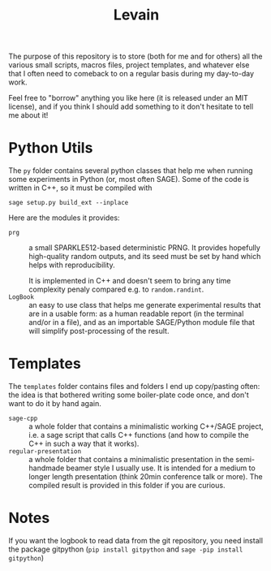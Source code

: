 #+TITLE: Levain
#+DESCRIPTION: Python/SAGE classes, LaTeX macros files, file/project templates, and all the small stuff I regularly need to use or copy/paste into my work as researcher 
# Time-stamp: <2024-08-07 17:43:20 lperrin>


The purpose of this repository is to store (both for me and for
others) all the various small scripts, macros files, project
templates, and whatever else that I often need to comeback to on a
regular basis during my day-to-day work.

Feel free to "borrow" anything you like here (it is released under an
MIT license), and if you think I should add something to it don't
hesitate to tell me about it!

* Python Utils
The =py= folder contains several python classes that help me when
running some experiments in Python (or, most often SAGE). Some of the
code is written in C++, so it must be compiled with
#+BEGIN_SRC
  sage setup.py build_ext --inplace
#+END_SRC
Here are the modules it provides:
- =prg= :: a small SPARKLE512-based deterministic PRNG. It provides
  hopefully high-quality random outputs, and its seed must be set by
  hand which helps with reproducibility.

  It is implemented in C++ and doesn't seem to bring any time
  complexity penaly compared e.g. to =random.randint=.
- =LogBook= :: an easy to use class that helps me generate
  experimental results that are in a usable form: as a human readable
  report (in the terminal and/or in a file), and as an importable
  SAGE/Python module file that will simplify post-processing of the
  result.


* Templates
The =templates= folder contains files and folders I end up
copy/pasting often: the idea is that bothered writing some
boiler-plate code once, and don't want to do it by hand again.
- =sage-cpp= :: a whole folder that contains a minimalistic working
  C++/SAGE project, i.e. a sage script that calls C++ functions (and
  how to compile the C++ in such a way that it works).
- =regular-presentation= :: a whole folder that contains a
  minimalistic presentation in the semi-handmade beamer style I
  usually use. It is intended for a medium to longer length
  presentation (think 20min conference talk or more). The compiled
  result is provided in this folder if you are curious.


* Notes
If you want the logbook to read data from the git repository, you need
install the package gitpython (=pip install gitpython= and
=sage -pip install gitpython=)

